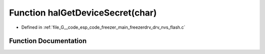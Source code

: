 .. _exhale_function_drv__nvs__flash_8c_1a7d3eb77a97dac6609b6a66167305c719:

Function halGetDeviceSecret(char)
=================================

- Defined in :ref:`file_G__code_esp_code_freezer_main_freezerdrv_drv_nvs_flash.c`


Function Documentation
----------------------


.. doxygenfunction:: halGetDeviceSecret(char)
